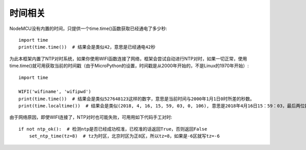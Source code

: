 时间相关
============

NodeMCU没有内置的时间，只提供一个time.time()函数获取已经通电了多少秒::

    import time
    print(time.time())  # 结果会是类似42，意思是已经通电42秒

为此本框架内置了NTP对时系统，如果你使用WIFI函数连接了网络，框架会尝试自动进行NTP对时，如果一切正常，使用time.time()就可用获取当前的时间戳（由于MicroPython的设置，时间戳是从2000年开始的，不是Linux的1970年开始）::

    import time

    WIFI('wifiname', 'wifipwd')
    print(time.time())  # 结果会是类似527648123这样的数字，意思是当前时间与2000年1月1日0时所差的秒数。
    print(time.localtime())  # 结果会是类似(2018, 4, 16, 15, 59, 03, 0, 106), 意思是2018年4月16日15：59：03，最后两位数0和106暂时没用

由于网络原因，即使WIFI连接了，NTP对时也可能失败，可用用如下代码手工对时::

    if not ntp_ok():  # 检测ntp是否已经成功校准，已校准的话返回True，否则返回False
        set_ntp_time(tz=8)  # tz为时区，北京时区为正8区，所以tz=8，如果是-6区就写tz=-6
